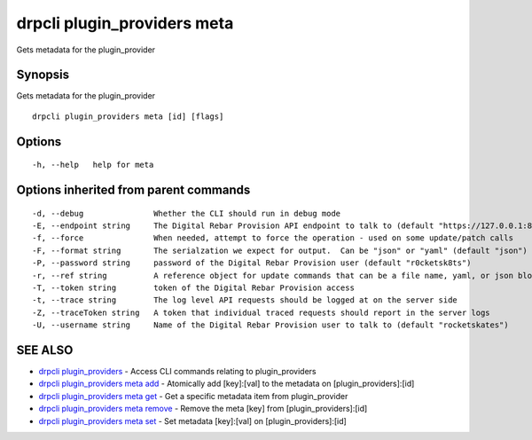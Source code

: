 drpcli plugin\_providers meta
=============================

Gets metadata for the plugin\_provider

Synopsis
--------

Gets metadata for the plugin\_provider

::

    drpcli plugin_providers meta [id] [flags]

Options
-------

::

      -h, --help   help for meta

Options inherited from parent commands
--------------------------------------

::

      -d, --debug               Whether the CLI should run in debug mode
      -E, --endpoint string     The Digital Rebar Provision API endpoint to talk to (default "https://127.0.0.1:8092")
      -f, --force               When needed, attempt to force the operation - used on some update/patch calls
      -F, --format string       The serialzation we expect for output.  Can be "json" or "yaml" (default "json")
      -P, --password string     password of the Digital Rebar Provision user (default "r0cketsk8ts")
      -r, --ref string          A reference object for update commands that can be a file name, yaml, or json blob
      -T, --token string        token of the Digital Rebar Provision access
      -t, --trace string        The log level API requests should be logged at on the server side
      -Z, --traceToken string   A token that individual traced requests should report in the server logs
      -U, --username string     Name of the Digital Rebar Provision user to talk to (default "rocketskates")

SEE ALSO
--------

-  `drpcli plugin\_providers <drpcli_plugin_providers.html>`__ - Access
   CLI commands relating to plugin\_providers
-  `drpcli plugin\_providers meta
   add <drpcli_plugin_providers_meta_add.html>`__ - Atomically add
   [key]:[val] to the metadata on [plugin\_providers]:[id]
-  `drpcli plugin\_providers meta
   get <drpcli_plugin_providers_meta_get.html>`__ - Get a specific
   metadata item from plugin\_provider
-  `drpcli plugin\_providers meta
   remove <drpcli_plugin_providers_meta_remove.html>`__ - Remove the
   meta [key] from [plugin\_providers]:[id]
-  `drpcli plugin\_providers meta
   set <drpcli_plugin_providers_meta_set.html>`__ - Set metadata
   [key]:[val] on [plugin\_providers]:[id]
